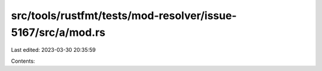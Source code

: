 src/tools/rustfmt/tests/mod-resolver/issue-5167/src/a/mod.rs
============================================================

Last edited: 2023-03-30 20:35:59

Contents:

.. code-block:: rs

    

